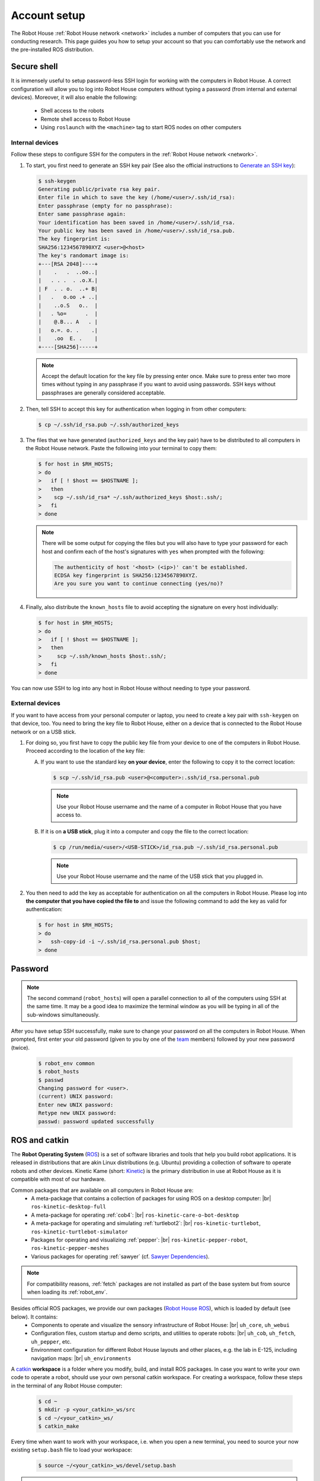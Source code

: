.. _team: https://robothouse.herts.ac.uk/team/
.. _Generate an SSH key: https://www.ssh.com/ssh/keygen/

.. _ROS: https://www.ros.org/
.. _Kinetic: http://wiki.ros.org/kinetic/
.. _Sawyer Dependencies: https://sdk.rethinkrobotics.com/intera/Workstation_Setup
.. _Robot House ROS: https://gitlab.com/robothouse/rh-user/uh_robot_cfg/
.. _catkin: http://wiki.ros.org/catkin/
.. _CMakeLists.txt: http://wiki.ros.org/catkin/CMakeLists.txt

.. _account:




.. |br| raw:: html

   <br />

==============
 Account setup
==============

The Robot House :ref:`Robot House network <network>` includes a number of computers that you can use for conducting research.
This page guides you how to setup your account so that you can comfortably use the network and the pre-installed ROS distribution.

.. _ssh:

------------
Secure shell
------------

It is immensely useful to setup password-less SSH login for working with the computers in Robot House. A correct configuration will allow you to log into Robot House computers without typing a password (from internal and external devices). Moreover, it will also enable the following:

 * Shell access to the robots
 * Remote shell access to Robot House
 * Using ``roslaunch`` with the ``<machine>`` tag to start ROS nodes on other computers

Internal devices
================

Follow these steps to configure SSH for the computers in the :ref:`Robot House network <network>`.

#. To start, you first need to generate an SSH key pair (See also the official instructions to `Generate an SSH key`_):

   .. code-block::

      $ ssh-keygen
      Generating public/private rsa key pair.
      Enter file in which to save the key (/home/<user>/.ssh/id_rsa):
      Enter passphrase (empty for no passphrase):
      Enter same passphrase again:
      Your identification has been saved in /home/<user>/.ssh/id_rsa.
      Your public key has been saved in /home/<user>/.ssh/id_rsa.pub.
      The key fingerprint is:
      SHA256:1234567890XYZ <user>@<host>
      The key's randomart image is:
      +---[RSA 2048]----+
      |    .   .  ..oo..|
      |   . . .  . .o.X.|
      | F  . . o.  ..+ B|
      |   .   o.oo .+ ..|
      |    ..o.S   o..  |
      |   . %o=      .  |
      |    @.B... A   . |
      |   o.=. o. .    .|
      |    .oo  E. .    |
      +----[SHA256]-----+

   .. note:: Accept the default location for the key file by pressing enter once. Make sure to press enter two more times without typing in any passphrase if you want to avoid using passwords. SSH keys without passphrases are generally considered acceptable.

#. Then, tell SSH to accept this key for authentication when logging in from other computers:

   .. code-block::

      $ cp ~/.ssh/id_rsa.pub ~/.ssh/authorized_keys

#. The files that we have generated (``authorized_keys`` and the key pair) have to be distributed
   to all computers in the Robot House network. Paste the following into your terminal to copy them:

   .. code-block::

      $ for host in $RH_HOSTS;
      > do
      >   if [ ! $host == $HOSTNAME ];
      >   then
      >    scp ~/.ssh/id_rsa* ~/.ssh/authorized_keys $host:.ssh/;
      >   fi
      > done

   .. note:: There will be some output for copying the files but you will also have to type your password for each host and confirm each of the host's signatures with ``yes`` when prompted with the following:

      .. code-block::

        The authenticity of host '<host> (<ip>)' can't be established.
        ECDSA key fingerprint is SHA256:1234567890XYZ.
        Are you sure you want to continue connecting (yes/no)?

#. Finally, also distribute the ``known_hosts`` file to avoid accepting the signature on every host individually:

   .. code-block::

      $ for host in $RH_HOSTS;
      > do
      >   if [ ! $host == $HOSTNAME ];
      >   then
      >     scp ~/.ssh/known_hosts $host:.ssh/;
      >   fi
      > done

You can now use SSH to log into any host in Robot House without needing to type your password.

External devices
================

If you want to have access from your personal computer or laptop, you need to create a key pair with ``ssh-keygen`` on that device, too. You need to bring the key file to Robot House, either on a device that is connected to the Robot House network or on a USB stick.

#. For doing so, you first have to copy the public key file from your device to one of the computers in Robot House. Proceed according to the location of the key file:

   A) If you want to use the standard key **on your device**, enter the following to copy it to the correct location:

      .. code-block::

          $ scp ~/.ssh/id_rsa.pub <user>@<computer>:.ssh/id_rsa.personal.pub

      .. note:: Use your Robot House username and the name of a computer in Robot House that you have access to.

   B) If it is on **a USB stick**, plug it into a computer and copy the file to the correct location:

      .. code-block::

          $ cp /run/media/<user>/<USB-STICK>/id_rsa.pub ~/.ssh/id_rsa.personal.pub

      .. note:: Use your Robot House username and the name of the USB stick that you plugged in.

#. You then need to add the key as acceptable for authentication on all the computers in Robot House. Please log into **the computer that you have copied the file to** and issue the following command to add the key as valid for authentication:

   .. code-block::

      $ for host in $RH_HOSTS;
      > do
      >   ssh-copy-id -i ~/.ssh/id_rsa.personal.pub $host;
      > done


.. _password:

--------
Password
--------

.. note:: The second command (``robot_hosts``) will open a parallel connection to all of the computers using SSH at the same time.
          It may be a good idea to maximize the terminal window as you will be typing in all of the sub-windows simultaneously.

After you have setup SSH successfully, make sure to change your password on all the computers in Robot House.
When prompted, first enter your old password (given to you by one of the `team`_ members) followed by your new password (twice).

   .. code-block::

      $ robot_env common
      $ robot_hosts
      $ passwd
      Changing password for <user>.
      (current) UNIX password:
      Enter new UNIX password:
      Retype new UNIX password:
      passwd: password updated successfully


.. _ros_catkin:

--------------
ROS and catkin
--------------


The **Robot Operating System** (`ROS`_) is a set of software libraries and tools that help you build robot applications. It is released in distributions that are akin Linux distributions (e.g. Ubuntu) providing a collection of software to operate robots and other devices. Kinetic Kame (short: `Kinetic`_) is the primary distribution in use at Robot House as it is compatible with most of our hardware.

Common packages that are available on all computers in Robot House are:
 * A meta-package that contains a collection of packages for using ROS on a desktop computer: |br|
   ``ros-kinetic-desktop-full``
 * A meta-package for operating :ref:`cob4`: |br|
   ``ros-kinetic-care-o-bot-desktop``
 * A meta-package for operating and simulating :ref:`turtlebot2`: |br|
   ``ros-kinetic-turtlebot``, ``ros-kinetic-turtlebot-simulator``
 * Packages for operating and visualizing :ref:`pepper`: |br|
   ``ros-kinetic-pepper-robot``, ``ros-kinetic-pepper-meshes``
 * Various packages for operating :ref:`sawyer` (cf. `Sawyer Dependencies`_).

.. note:: For compatibility reasons, :ref:`fetch` packages are not installed as part of the base system but from source when loading its :ref:`robot_env`.


.. I didn't install these by hand, need to double check!
..    C) **ros-kinetic-husky-desktop** - Metapackage for Clearpath Husky visualization software.
..    D) **ros-kinetic-pr2-desktop** - A metapackage to aggregate several packages.
..    E) **ros-kinetic-kobuki-desktop** - Visualisation and simulation tools for Kobuki - Turtlebot2 Package

Besides official ROS packages, we provide our own packages (`Robot House ROS`_), which is loaded by default (see below). It contains:
 * Components to operate and visualize the sensory infrastructure of Robot House: |br|
   ``uh_core``, ``uh_webui``
 * Configuration files, custom startup and demo scripts, and utilities to operate robots: |br|
   ``uh_cob``, ``uh_fetch``, ``uh_pepper``, etc.
 * Environment configuration for different Robot House layouts and other places, e.g. the lab in E-125, including navigation maps: |br|
   ``uh_environments``

A `catkin`_ **workspace** is a folder where you modify, build, and install ROS packages. In case you want to write your own code to operate a robot, should use your own personal catkin workspace. For creating a workspace, follow these steps in the terminal of any Robot House computer:

    .. code-block::

        $ cd ~
        $ mkdir -p <your_catkin>_ws/src
        $ cd ~/<your_catkin>_ws/
        $ catkin_make

Every time when want to work with your workspace, i.e. when you open a new terminal, you need to source your now existing ``setup.bash`` file to load your workspace:

    .. code-block::

        $ source ~/<your_catkin>_ws/devel/setup.bash

.. note:: If you are going to use the Robots or Robot House environment setting, you need to add ``uh_core`` and ``uh_environments`` packages in the ``find_package (catkin REQUIRED COMPONENTS)`` section of the package's `CMakeLists.txt`_.

You can load multiple catkin workspaces at once and this provides you with access to all of the packages. Workspaces are extended hierarchically and, in fact, your personal catkin workspace already extends the system's ROS installation. When extending an existing workspace, individual files and scripts of existing packages will be replaced by a custom version if you use the same package and files names.

On the Robot House computers, there are different workspaces available which you can use based on your needs. Some workspaces are loaded automatically when opening a terminal window on one of the Robot House computers providing you access to its packages. In order of loading, these are:

    #. The default ROS installation in ``/opt/ros/kinetic``.
    #. The `Robot House ROS`_ installation and a few extra packages are loaded by the ``common`` :ref:`robot_env` in ``/opt/robots/common/``.

.. note:: If you want to alter the automatic loading of packages, edit the file ``~/.bashrc``, commenting out the appropriate lines. To do this on all Robot House computers, the command ``robot_hosts`` is recommended.

You can load other existing workspaces using the :ref:`robot_env` command for each robot individually. If you happen to name your workspace ``/home/<user>/<robot>_ws``, you can use ``robot_env --overlay <robot>`` to load your personal overlay to the workspace of ``<robot>`` using a single command. You can optionally load the workspaces manually by calling ``source /opt/robots/<robot>/setup.bash`` or source any other custom workspaces, for example, from your home folder.


For example, if you wanted to use your own packages that are in ``/home/<user>/<your_catkin_ws>/`` with the :ref:`fetch` robot, you need source your personal workspace after loading the robot environment:

    .. code-block::

        $ robot_env fetch
        $ source /home/<user>/<your_catkin_ws>/devel/setup.bash

You will now have access to the global installation of `ROS`_ kinetic, `Robot House ROS`_ packages, Robot House :ref:`fetch` packages, and your own packages in ``/home/<user>/<your_catkin_ws>/``. Alternatively, if you named your workspace ``/home/<user>/fetch_ws``, you can use a single command:

    .. code-block::

        $ robot_env --overlay fetch



.. What ROS distro? kinetic -- Done

.. What packages are available by default? -- Done
..
.. <<<<<<< HEAD
.. * uh_robot_cfg
.. * desktop-full
.. * robot packages (need to look at ros website for exact names probably). -- Done
.. =======
.. * desktop-full (ros-kinetic-desktop-full)
.. * robot packages (need to look at ros website for exact names probably).
     ros-kinetic-care-o-bot, etc.
.. * uh_robot_cfg (https://gitlab.com/robothouse/rh-user/uh_robot_cfg)
.. >>>>>>> 9db36a6937f217b304cd0fd4a7168578433706f4
..
.. What are workspaces for? - add custom packages -- Done
.. How to create a custom workspace and run catkin_make? (quick commands and add link to ros documentation as well) -- Done
..
.. Overlays in the following order: -- Done
..
.. #. defaults: /opt/ros/kinetic
.. #. defaults: robot_env common (this is an overlay to /opt/ros/kinetic)
.. #. optional: robot_env <robot> (this is an overlay to the common env, so it has /opt/ros/kinetic + the common workspace + the robot workspace)
.. #. optional: /home/<user>/<robot>_ws (when using robot_env --overlay this is a personal overlay to the <robot> workspace, so also all the others)
.. #. optional: source any other custom workspace


